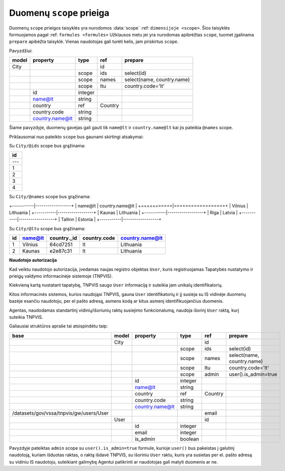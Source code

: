 .. default-role:: literal
.. _scopes:

Duomenų `scope` prieiga
===============

Duomenų `scope` prieigos taisyklės yra nurodomos :data:`scope` :ref: `dimensijoje <scope>`. Šios taisyklės formuojamos pagal :ref: `formules <formulės>`
Užklausos metu jei yra nurodomas apibrėžtas `scope`, tuomet įgalinama `prepare` apibėžta taisyklė. Vienas naudotojas gali turėti kelis, jam priskirtus `scope`.

Pavyzdžiui:

+---------+------------------+---------+-----------+-----------------------------+
| model   | property         | type    | ref       | prepare                     |
+=========+==================+=========+===========+=============================+
| City    |                  |         | id        |                             |
+---------+------------------+---------+-----------+-----------------------------+
|         |                  | scope   | ids       | select(id)                  |
+---------+------------------+---------+-----------+-----------------------------+
|         |                  | scope   | names     | select(name, country.name)  |
+---------+------------------+---------+-----------+-----------------------------+
|         |                  | scope   | ltu       | country.code='lt'           |
+---------+------------------+---------+-----------+-----------------------------+
|         | id               | integer |           |                             |
+---------+------------------+---------+-----------+-----------------------------+
|         | name@lt          | string  |           |                             |
+---------+------------------+---------+-----------+-----------------------------+
|         | country          | ref     | Country   |                             |
+---------+------------------+---------+-----------+-----------------------------+
|         | country.code     | string  |           |                             |
+---------+------------------+---------+-----------+-----------------------------+
|         | country.name@lt  | string  |           |                             |
+---------+------------------+---------+-----------+-----------------------------+

Šiame pavyzdyje, duomenų gavėjas gali gauti tik `name@lt` ir `country.name@lt` kai jis pateikia `@names` scope.

Priklausomai nuo pateikto `scope` bus gaunami skirtingi atsakymai:

Su `City/@ids` scope bus grąžinama:

+-----+
| id  |
+=====+
| --- |
+-----+
| 1   |
+-----+
| 2   |
+-----+
| 3   |
+-----+
| 4   |
+-----+


Su `City/@names` scope bus grąžinama:

+-----------|------------------+
| name@lt   | country.name@lt  |
+===========|==================+
| Vilnius   | Lithuania        |
+-----------|------------------+
| Kaunas    | Lithuania        |
+-----------|------------------+
| Riga      | Latvia           |
+-----------|------------------+
| Tallinn   | Estonia          |
+-----------|------------------+


Su `City/@ltu` scope bus grąžinama:

+-----+-----------+--------------+---------------+------------------+
| id  | name@lt   | country._id  | country.code  | country.name@lt  |
+=====+===========+==============+===============+==================+
| 1   | Vilnius   | 64cd7251     | lt            | Lithuania        |
+-----+-----------+--------------+---------------+------------------+
| 2   | Kaunas    | e2e87c31     | lt            | Lithuania        |
+-----+-----------+--------------+---------------+------------------+


**Naudotojo autorizacija**

Kad veiktu naudotojo autorizacija, įvedamas naujas registro objektas `User`, kuris registruojamas Tapatybės nustatymo ir prieigų valdymo informacinėje sistemoje (TNPVIS).

Kiekvieną kartą nustatant tapatybę, TNPVIS saugo `User` informaciją ir suteikia jam unikalų identifikatorių.

Kitos informacinės sistemos, kurios naudojąsi TNPVIS, gauna `User` identifikatorių ir jį susieja su IS vidinėje duomenų bazėje esančiu naudotoju, per el pašto adresą, asmens kodą ar kitus asmenį identifikuojančius duomenis.

Agentas, naudodamas standartinį vidinių/išoriunių raktų susiejimo funkcionalumą, naudoja išorinį `User` raktą, kurį suteikia TNPVIS.

Galiausiai struktūros apraše tai atsispindėtu taip:

+------------------------------------------+---------+------------------+---------+-----------+---------------------------+
| base                                     | model   | property         | type    | ref       | prepare                   |
+==========================================+=========+==================+=========+===========+===========================+
|                                          | City    |                  |         | id        |                           |
+------------------------------------------+---------+------------------+---------+-----------+---------------------------+
|                                          |         |                  | scope   | ids       | select(id)                |
+------------------------------------------+---------+------------------+---------+-----------+---------------------------+
|                                          |         |                  | scope   | names     | select(name, country.name)|
+------------------------------------------+---------+------------------+---------+-----------+---------------------------+
|                                          |         |                  | scope   | ltu       | country.code='lt'         |
+------------------------------------------+---------+------------------+---------+-----------+---------------------------+
|                                          |         |                  | scope   | admin     | user().is_admin=true      |
+------------------------------------------+---------+------------------+---------+-----------+---------------------------+
|                                          |         | id               | integer |           |                           |
+------------------------------------------+---------+------------------+---------+-----------+---------------------------+
|                                          |         | name@lt          | string  |           |                           |
+------------------------------------------+---------+------------------+---------+-----------+---------------------------+
|                                          |         | country          | ref     | Country   |                           |
+------------------------------------------+---------+------------------+---------+-----------+---------------------------+
|                                          |         | country.code     | string  |           |                           |
+------------------------------------------+---------+------------------+---------+-----------+---------------------------+
|                                          |         | country.name@lt  | string  |           |                           |
+------------------------------------------+---------+------------------+---------+-----------+---------------------------+
| /datasets/gov/vssa/tnpvis/gw/users/User  |         |                  |         | email     |                           |
+------------------------------------------+---------+------------------+---------+-----------+---------------------------+
|                                          | User    |                  |         | id        |                           |
+------------------------------------------+---------+------------------+---------+-----------+---------------------------+
|                                          |         | id               | integer |           |                           |
+------------------------------------------+---------+------------------+---------+-----------+---------------------------+
|                                          |         | email            | integer |           |                           |
+------------------------------------------+---------+------------------+---------+-----------+---------------------------+
|                                          |         | is_admin         | boolean |           |                           |
+------------------------------------------+---------+------------------+---------+-----------+---------------------------+


Pavyzdyje pateiktas `admin` scope su `user().is_admin=true` formule, kurioje `user()` bus pakeistas į galutinį naudotoją, kuriam išduotas raktas, o raktą išdavė TNPVIS, su išoriniu `User` raktu,
kuris yra susietas per el. pašto adresą su vidiniu IS naudotoju, suteikiant galimybę Agentui patikrinti ar naudotojas gali matyti duomenis ar ne.
